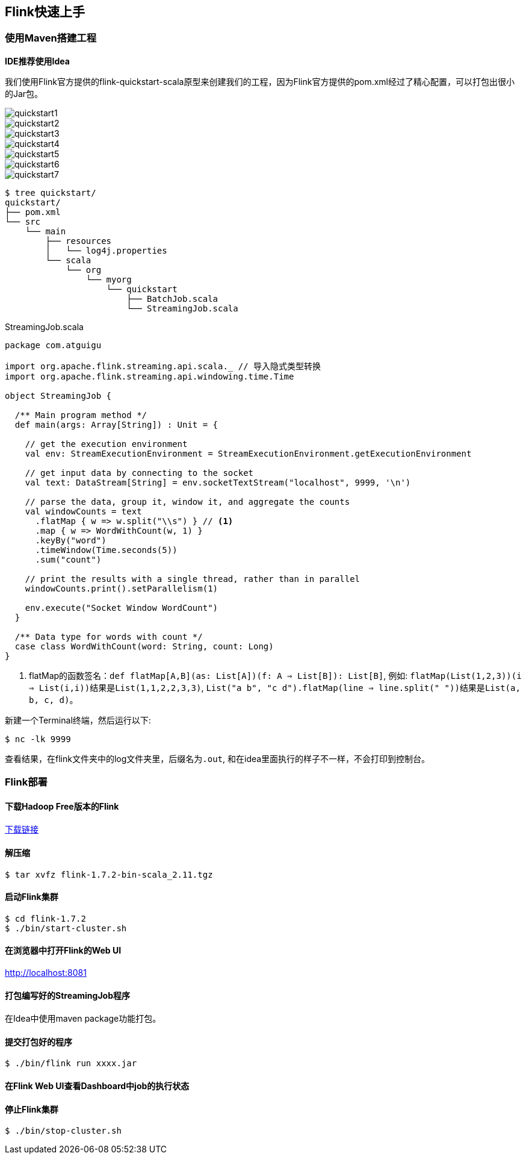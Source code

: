 == Flink快速上手

=== 使用Maven搭建工程

*IDE推荐使用Idea*

我们使用Flink官方提供的flink-quickstart-scala原型来创建我们的工程，因为Flink官方提供的pom.xml经过了精心配置，可以打包出很小的Jar包。

image::quickstart1.png[]

image::quickstart2.png[]

image::quickstart3.png[]

image::quickstart4.png[]

image::quickstart5.png[]

image::quickstart6.png[]

image::quickstart7.png[]

[source,shell]
----
$ tree quickstart/
quickstart/
├── pom.xml
└── src
    └── main
        ├── resources
        │   └── log4j.properties
        └── scala
            └── org
                └── myorg
                    └── quickstart
                        ├── BatchJob.scala
                        └── StreamingJob.scala
----

.StreamingJob.scala
[source, scala]
----
package com.atguigu

import org.apache.flink.streaming.api.scala._ // 导入隐式类型转换
import org.apache.flink.streaming.api.windowing.time.Time

object StreamingJob {

  /** Main program method */
  def main(args: Array[String]) : Unit = {

    // get the execution environment
    val env: StreamExecutionEnvironment = StreamExecutionEnvironment.getExecutionEnvironment

    // get input data by connecting to the socket
    val text: DataStream[String] = env.socketTextStream("localhost", 9999, '\n')

    // parse the data, group it, window it, and aggregate the counts
    val windowCounts = text
      .flatMap { w => w.split("\\s") } // <1>
      .map { w => WordWithCount(w, 1) }
      .keyBy("word")
      .timeWindow(Time.seconds(5))
      .sum("count")

    // print the results with a single thread, rather than in parallel
    windowCounts.print().setParallelism(1)

    env.execute("Socket Window WordCount")
  }

  /** Data type for words with count */
  case class WordWithCount(word: String, count: Long)
}
----
<1> flatMap的函数签名：``def flatMap[A,B](as: List[A])(f: A => List[B]): List[B]``, 例如: ``flatMap(List(1,2,3))(i => List(i,i))``结果是``List(1,1,2,2,3,3)``, ``List("a b", "c d").flatMap(line => line.split(" "))``结果是``List(a, b, c, d)``。

新建一个Terminal终端，然后运行以下:

[source, shell]
----
$ nc -lk 9999
----

查看结果，在flink文件夹中的log文件夹里，后缀名为``.out``, 和在idea里面执行的样子不一样，不会打印到控制台。 

=== Flink部署

==== 下载Hadoop Free版本的Flink

:download-link: https://www.apache.org/dyn/closer.lua/flink/flink-1.7.2/flink-1.7.2-bin-scala_2.11.tgz[下载链接]

{download-link}

==== 解压缩

[source,shell]
----
$ tar xvfz flink-1.7.2-bin-scala_2.11.tgz
----

==== 启动Flink集群

[source,shell]
----
$ cd flink-1.7.2
$ ./bin/start-cluster.sh
----

==== 在浏览器中打开Flink的Web UI

http://localhost:8081

==== 打包编写好的StreamingJob程序

在Idea中使用maven package功能打包。

==== 提交打包好的程序

[source,shell]
----
$ ./bin/flink run xxxx.jar
----

==== 在Flink Web UI查看Dashboard中job的执行状态

==== 停止Flink集群

[source,shell]
----
$ ./bin/stop-cluster.sh
----
